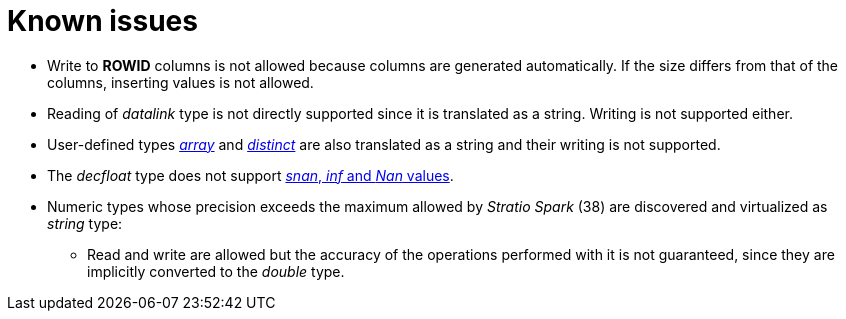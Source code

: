 = Known issues

* Write to *ROWID* columns is not allowed because columns are generated automatically. If the size differs from that of the columns, inserting values is not allowed.
* Reading of _datalink_ type is not directly supported since it is translated as a string. Writing is not supported either.
* User-defined types https://www.ibm.com/docs/en/i/7.5?topic=statements-create-type-array[_array_] and https://www.ibm.com/docs/en/i/7.5?topic=statements-create-type-distinct[_distinct_] are also translated as a string and their writing is not supported.
* The _decfloat_ type does not support https://www.ibm.com/docs/en/db2-for-zos/11?topic=constants-decimal-floating-point[_snan_, _inf_ and _Nan_ values].
* Numeric types whose precision exceeds the maximum allowed by _Stratio Spark_ (38) are discovered and virtualized as _string_ type:
** Read and write are allowed but the accuracy of the operations performed with it is not guaranteed, since they are implicitly converted to the _double_ type.
